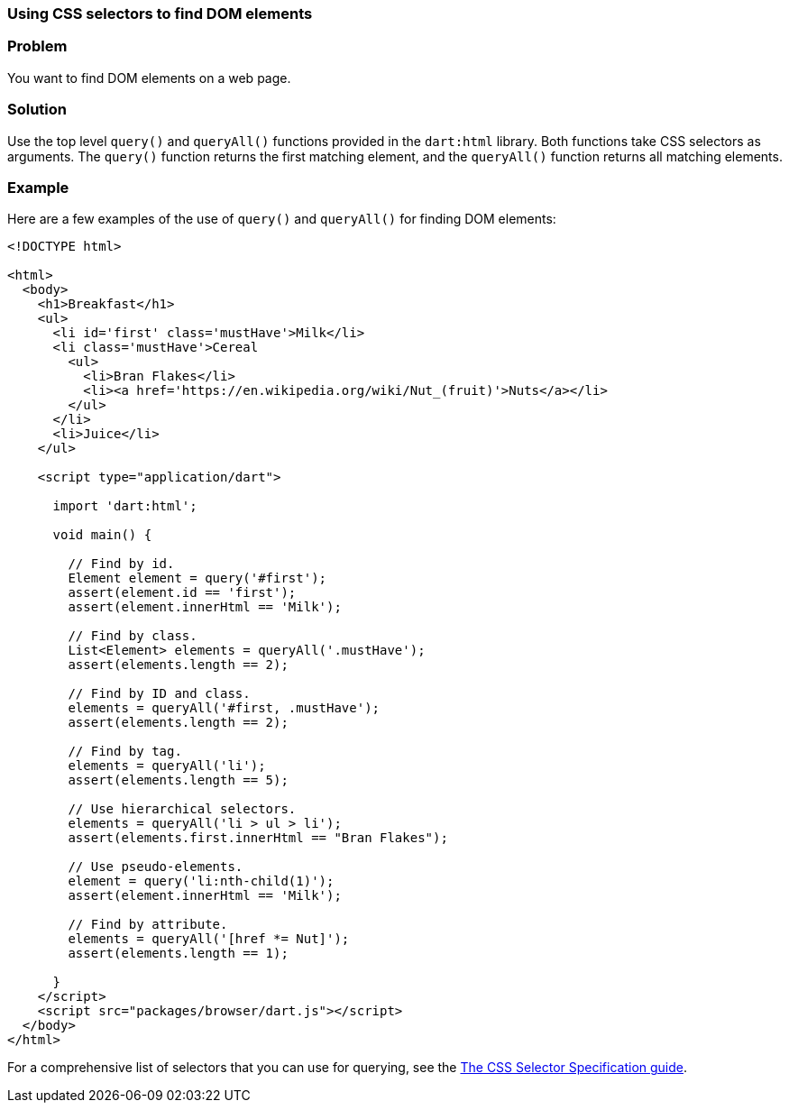 === Using CSS selectors to find DOM elements

=== Problem

You want to find DOM elements on a web page.

=== Solution

Use the top level `query()` and `queryAll()` functions provided in the
`dart:html` library. Both functions take CSS selectors as arguments. The
`query()` function returns the first matching element, and the `queryAll()`
function returns all matching elements.

=== Example

Here are a few examples of the use of `query()` and `queryAll()` for finding
DOM elements:

--------------------------------------------------------------------------------
<!DOCTYPE html>

<html>
  <body>
    <h1>Breakfast</h1> 
    <ul>
      <li id='first' class='mustHave'>Milk</li>
      <li class='mustHave'>Cereal
        <ul>
          <li>Bran Flakes</li>
          <li><a href='https://en.wikipedia.org/wiki/Nut_(fruit)'>Nuts</a></li>
        </ul>
      </li>
      <li>Juice</li>
    </ul>    
    
    <script type="application/dart">
      
      import 'dart:html';
      
      void main() {
    
        // Find by id.
        Element element = query('#first');
        assert(element.id == 'first');
        assert(element.innerHtml == 'Milk');
        
        // Find by class.
        List<Element> elements = queryAll('.mustHave');
        assert(elements.length == 2);
        
        // Find by ID and class.
        elements = queryAll('#first, .mustHave');
        assert(elements.length == 2);
        
        // Find by tag.
        elements = queryAll('li');
        assert(elements.length == 5);
        
        // Use hierarchical selectors.
        elements = queryAll('li > ul > li');
        assert(elements.first.innerHtml == "Bran Flakes");
        
        // Use pseudo-elements.
        element = query('li:nth-child(1)');
        assert(element.innerHtml == 'Milk');
        
        // Find by attribute.
        elements = queryAll('[href *= Nut]');
        assert(elements.length == 1);
      
      }
    </script>
    <script src="packages/browser/dart.js"></script>
  </body>
</html>
--------------------------------------------------------------------------------

For a comprehensive list of selectors that you can use for querying, see the 
http://www.w3.org/TR/css3-selectors/[The CSS Selector Specification guide].


